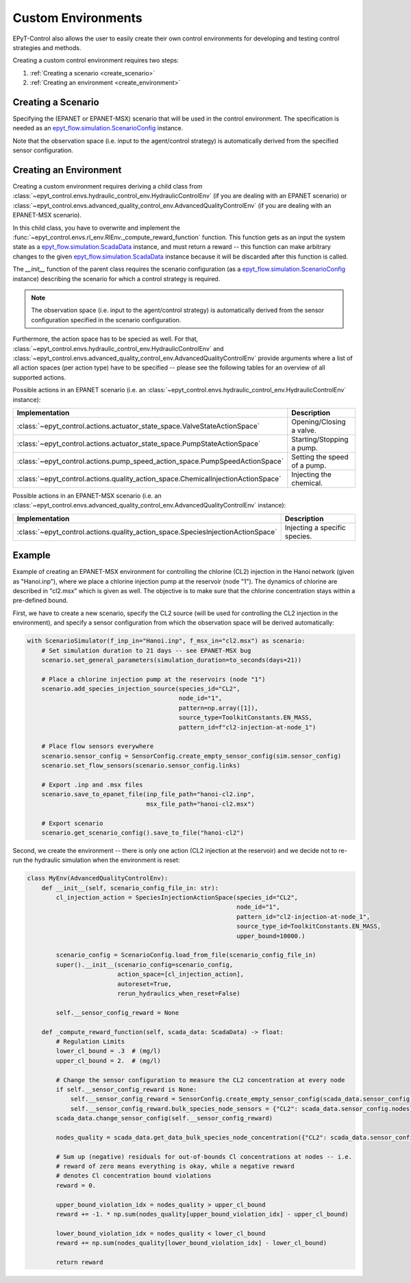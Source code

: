 .. _tut.create_env:

*******************
Custom Environments
*******************

EPyT-Control also allows the user to easily create their own control environments
for developing and testing control strategies and methods.

Creating a custom control environment requires two steps:

1. :ref:`Creating a scenario <create_scenario>`
2. :ref:`Creating an environment <create_environment>`

.. _create_scenario:

Creating a Scenario
+++++++++++++++++++

Specifying the (EPANET or EPANET-MSX) scenario that will be used in the control environment.
The specification is needed as an
`epyt_flow.simulation.ScenarioConfig <https://epyt-flow.readthedocs.io/en/stable/epyt_flow.simulation.html#epyt_flow.simulation.scenario_config.ScenarioConfig>`_
instance.

Note that the observation space (i.e. input to the agent/control strategy) is automatically derived
from the specified sensor configuration.


.. _create_environment:

Creating an Environment
+++++++++++++++++++++++

Creating a custom environment requires deriving a child class from
:class:`~epyt_control.envs.hydraulic_control_env.HydraulicControlEnv`
(if you are dealing with an EPANET scenario) or
:class:`~epyt_control.envs.advanced_quality_control_env.AdvancedQualityControlEnv`
(if you are dealing with an EPANET-MSX scenario).

In this child class, you have to overwrite and implement the :func:`~epyt_control.envs.rl_env.RlEnv._compute_reward_function`
function. This function gets as an input the system state as a
`epyt_flow.simulation.ScadaData <https://epyt-flow.readthedocs.io/en/stable/epyt_flow.simulation.scada.html#epyt_flow.simulation.scada.scada_data.ScadaData>`_
instance, and must return a reward -- this function can make arbitrary changes to the given
`epyt_flow.simulation.ScadaData <https://epyt-flow.readthedocs.io/en/stable/epyt_flow.simulation.scada.html#epyt_flow.simulation.scada.scada_data.ScadaData>`_
instance because it will be discarded after this function is called.

The `__init__` function of the parent class requires the scenario configuration (as a
`epyt_flow.simulation.ScenarioConfig <https://epyt-flow.readthedocs.io/en/stable/epyt_flow.simulation.html#epyt_flow.simulation.scenario_config.ScenarioConfig>`_
instance) describing the scenario for which a control strategy is required.

.. note::

    The observation space (i.e. input to the agent/control strategy) is automatically derived from
    the sensor configuration specified in the scenario configuration.


Furthermore, the action space has to be specied as well. For that,
:class:`~epyt_control.envs.hydraulic_control_env.HydraulicControlEnv` and
:class:`~epyt_control.envs.advanced_quality_control_env.AdvancedQualityControlEnv`
provide arguments where a list of all action spaces (per action type) have to be specified --
please see the following tables for an overview of all supported actions.

Possible actions in an EPANET scenario (i.e. an :class:`~epyt_control.envs.hydraulic_control_env.HydraulicControlEnv` instance):

+----------------------------------------------------------------------------------+-------------------------------+
| Implementation                                                                   | Description                   |
+==================================================================================+===============================+
| :class:`~epyt_control.actions.actuator_state_space.ValveStateActionSpace`        | Opening/Closing a valve.      |
+----------------------------------------------------------------------------------+-------------------------------+
| :class:`~epyt_control.actions.actuator_state_space.PumpStateActionSpace`         | Starting/Stopping a pump.     |
+----------------------------------------------------------------------------------+-------------------------------+
| :class:`~epyt_control.actions.pump_speed_action_space.PumpSpeedActionSpace`      | Setting the speed of a pump.  |
+----------------------------------------------------------------------------------+-------------------------------+
| :class:`~epyt_control.actions.quality_action_space.ChemicalInjectionActionSpace` | Injecting the chemical.       |
+----------------------------------------------------------------------------------+-------------------------------+

Possible actions in an EPANET-MSX scenario (i.e. an :class:`~epyt_control.envs.advanced_quality_control_env.AdvancedQualityControlEnv` instance):

+---------------------------------------------------------------------------------+--------------------------------+
| Implementation                                                                  | Description                    |
+=================================================================================+================================+
| :class:`~epyt_control.actions.quality_action_space.SpeciesInjectionActionSpace` | Injecting a specific species.  |
+---------------------------------------------------------------------------------+--------------------------------+


Example
+++++++

Example of creating an EPANET-MSX environment for controlling the chlorine (CL2) injection
in the Hanoi network (given as "Hanoi.inp"), where we place a chlorine injection pump at
the reservoir (node "1"). The dynamics of chlorine are described in "cl2.msx" which is given as
well.
The objective is to make sure that the chlorine concentration stays within a pre-defined bound.

First, we have to create a new scenario, specify the CL2 source (will be used for controlling the
CL2 injection in the environment), and specify a sensor configuration from which the
observation space will be derived automatically:

.. code-block:: python

    with ScenarioSimulator(f_inp_in="Hanoi.inp", f_msx_in="cl2.msx") as scenario:
        # Set simulation duration to 21 days -- see EPANET-MSX bug
        scenario.set_general_parameters(simulation_duration=to_seconds(days=21))

        # Place a chlorine injection pump at the reservoirs (node "1")
        scenario.add_species_injection_source(species_id="CL2",
                                              node_id="1",
                                              pattern=np.array([1]),
                                              source_type=ToolkitConstants.EN_MASS,
                                              pattern_id=f"cl2-injection-at-node_1")

        # Place flow sensors everywhere
        scenario.sensor_config = SensorConfig.create_empty_sensor_config(sim.sensor_config)
        scenario.set_flow_sensors(scenario.sensor_config.links)

        # Export .inp and .msx files
        scenario.save_to_epanet_file(inp_file_path="hanoi-cl2.inp",
                                     msx_file_path="hanoi-cl2.msx")

        # Export scenario
        scenario.get_scenario_config().save_to_file("hanoi-cl2")

Second, we create the environment -- there is only one action (CL2 injection at the reservoir)
and we decide not to re-run the hydraulic simulation when the environment is reset:

.. code-block:: python

    class MyEnv(AdvancedQualityControlEnv):
        def __init__(self, scenario_config_file_in: str):
            cl_injection_action = SpeciesInjectionActionSpace(species_id="CL2",
                                                              node_id="1",
                                                              pattern_id="cl2-injection-at-node_1",
                                                              source_type_id=ToolkitConstants.EN_MASS,
                                                              upper_bound=10000.)

            scenario_config = ScenarioConfig.load_from_file(scenario_config_file_in)
            super().__init__(scenario_config=scenario_config,
                             action_space=[cl_injection_action],
                             autoreset=True,
                             rerun_hydraulics_when_reset=False)

            self.__sensor_config_reward = None

        def _compute_reward_function(self, scada_data: ScadaData) -> float:
            # Regulation Limits
            lower_cl_bound = .3  # (mg/l)
            upper_cl_bound = 2.  # (mg/l)

            # Change the sensor configuration to measure the CL2 concentration at every node
            if self.__sensor_config_reward is None:
                self.__sensor_config_reward = SensorConfig.create_empty_sensor_config(scada_data.sensor_config)
                self.__sensor_config_reward.bulk_species_node_sensors = {"CL2": scada_data.sensor_config.nodes}
            scada_data.change_sensor_config(self.__sensor_config_reward)

            nodes_quality = scada_data.get_data_bulk_species_node_concentration({"CL2": scada_data.sensor_config.nodes})

            # Sum up (negative) residuals for out-of-bounds Cl concentrations at nodes -- i.e.
            # reward of zero means everything is okay, while a negative reward
            # denotes Cl concentration bound violations
            reward = 0.

            upper_bound_violation_idx = nodes_quality > upper_cl_bound
            reward += -1. * np.sum(nodes_quality[upper_bound_violation_idx] - upper_cl_bound)

            lower_bound_violation_idx = nodes_quality < lower_cl_bound
            reward += np.sum(nodes_quality[lower_bound_violation_idx] - lower_cl_bound)

            return reward
